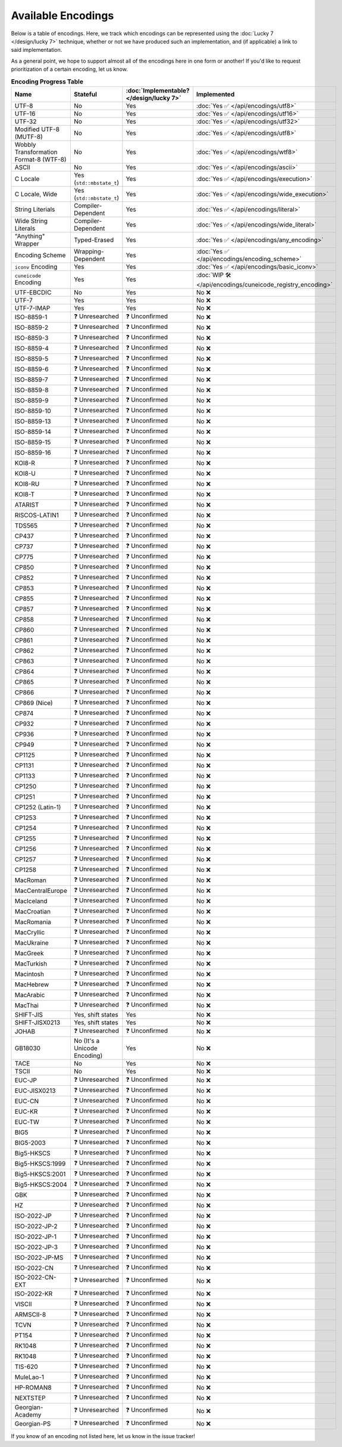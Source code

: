 .. =============================================================================
..
.. ztd.text
.. Copyright © 2022 JeanHeyd "ThePhD" Meneide and Shepherd's Oasis, LLC
.. Contact: opensource@soasis.org
..
.. Commercial License Usage
.. Licensees holding valid commercial ztd.text licenses may use this file in
.. accordance with the commercial license agreement provided with the
.. Software or, alternatively, in accordance with the terms contained in
.. a written agreement between you and Shepherd's Oasis, LLC.
.. For licensing terms and conditions see your agreement. For
.. further information contact opensource@soasis.org.
..
.. Apache License Version 2 Usage
.. Alternatively, this file may be used under the terms of Apache License
.. Version 2.0 (the "License") for non-commercial use; you may not use this
.. file except in compliance with the License. You may obtain a copy of the
.. License at
..
.. 		https://www.apache.org/licenses/LICENSE-2.0
..
.. Unless required by applicable law or agreed to in writing, software
.. distributed under the License is distributed on an "AS IS" BASIS,
.. WITHOUT WARRANTIES OR CONDITIONS OF ANY KIND, either express or implied.
.. See the License for the specific language governing permissions and
.. limitations under the License.
..
.. =============================================================================>

Available Encodings
===================

Below is a table of encodings. Here, we track which encodings can be represented using the :doc:`Lucky 7 </design/lucky 7>` technique, whether or not we have produced such an implementation, and (if applicable) a link to said implementation.

As a general point, we hope to support almost all of the encodings here in one form or another! If you'd like to request prioritization of a certain encoding, let us know.

.. _encodings-encoding-table:

.. list-table:: **Encoding Progress Table**
	:header-rows: 1

	* - Name
	  - Stateful
	  - :doc:`Implementable? </design/lucky 7>`
	  - Implemented
	* - UTF-8
	  - No
	  - Yes
	  - :doc:`Yes ✅ </api/encodings/utf8>`
	* - UTF-16
	  - No
	  - Yes
	  - :doc:`Yes ✅ </api/encodings/utf16>`
	* - UTF-32
	  - No
	  - Yes
	  - :doc:`Yes ✅ </api/encodings/utf32>`
	* - Modified UTF-8 (MUTF-8)
	  - No
	  - Yes
	  - :doc:`Yes ✅ </api/encodings/utf8>`
	* - | Wobbly Transformation
	    | Format-8 (WTF-8)
	  - No
	  - Yes
	  - :doc:`Yes ✅ </api/encodings/wtf8>`
	* - ASCII
	  - No
	  - Yes
	  - :doc:`Yes ✅ </api/encodings/ascii>`
	* - C Locale
	  - Yes (``std::mbstate_t``)
	  - Yes
	  - :doc:`Yes ✅ </api/encodings/execution>`
	* - C Locale, Wide
	  - Yes (``std::mbstate_t``)
	  - Yes
	  - :doc:`Yes ✅ </api/encodings/wide_execution>`
	* - String Literials
	  - Compiler-Dependent
	  - Yes
	  - :doc:`Yes ✅ </api/encodings/literal>`
	* - Wide String Literals
	  - Compiler-Dependent
	  - Yes
	  - :doc:`Yes ✅ </api/encodings/wide_literal>`
	* - "Anything" Wrapper
	  - Typed-Erased
	  - Yes
	  - :doc:`Yes ✅ </api/encodings/any_encoding>`
	* - Encoding Scheme
	  - Wrapping-Dependent
	  - Yes
	  - :doc:`Yes ✅ </api/encodings/encoding_scheme>`
	* - ``iconv`` Encoding
	  - Yes
	  - Yes
	  - :doc:`Yes ✅ </api/encodings/basic_iconv>`
	* - ``cuneicode`` Encoding
	  - Yes
	  - Yes
	  - :doc:`WIP 🛠️ </api/encodings/cuneicode_registry_encoding>`
	* - UTF-EBCDIC
	  - No
	  - Yes
	  - No ❌
	* - UTF-7
	  - Yes
	  - Yes
	  - No ❌
	* - UTF-7-IMAP
	  - Yes
	  - Yes
	  - No ❌
	* - ISO-8859-1
	  - ❓ Unresearched
	  - ❓ Unconfirmed
	  - No ❌
	* - ISO-8859-2
	  - ❓ Unresearched
	  - ❓ Unconfirmed
	  - No ❌
	* - ISO-8859-3
	  - ❓ Unresearched
	  - ❓ Unconfirmed
	  - No ❌
	* - ISO-8859-4
	  - ❓ Unresearched
	  - ❓ Unconfirmed
	  - No ❌
	* - ISO-8859-5
	  - ❓ Unresearched
	  - ❓ Unconfirmed
	  - No ❌
	* - ISO-8859-6
	  - ❓ Unresearched
	  - ❓ Unconfirmed
	  - No ❌
	* - ISO-8859-7
	  - ❓ Unresearched
	  - ❓ Unconfirmed
	  - No ❌
	* - ISO-8859-8
	  - ❓ Unresearched
	  - ❓ Unconfirmed
	  - No ❌
	* - ISO-8859-9
	  - ❓ Unresearched
	  - ❓ Unconfirmed
	  - No ❌
	* - ISO-8859-10
	  - ❓ Unresearched
	  - ❓ Unconfirmed
	  - No ❌
	* - ISO-8859-13
	  - ❓ Unresearched
	  - ❓ Unconfirmed
	  - No ❌
	* - ISO-8859-14
	  - ❓ Unresearched
	  - ❓ Unconfirmed
	  - No ❌
	* - ISO-8859-15
	  - ❓ Unresearched
	  - ❓ Unconfirmed
	  - No ❌
	* - ISO-8859-16
	  - ❓ Unresearched
	  - ❓ Unconfirmed
	  - No ❌
	* - KOI8-R
	  - ❓ Unresearched
	  - ❓ Unconfirmed
	  - No ❌
	* - KOI8-U
	  - ❓ Unresearched
	  - ❓ Unconfirmed
	  - No ❌
	* - KOI8-RU
	  - ❓ Unresearched
	  - ❓ Unconfirmed
	  - No ❌
	* - KOI8-T
	  - ❓ Unresearched
	  - ❓ Unconfirmed
	  - No ❌
	* - ATARIST
	  - ❓ Unresearched
	  - ❓ Unconfirmed
	  - No ❌
	* - RISCOS-LATIN1
	  - ❓ Unresearched
	  - ❓ Unconfirmed
	  - No ❌
	* - TDS565
	  - ❓ Unresearched
	  - ❓ Unconfirmed
	  - No ❌
	* - CP437
	  - ❓ Unresearched
	  - ❓ Unconfirmed
	  - No ❌
	* - CP737
	  - ❓ Unresearched
	  - ❓ Unconfirmed
	  - No ❌
	* - CP775
	  - ❓ Unresearched
	  - ❓ Unconfirmed
	  - No ❌
	* - CP850
	  - ❓ Unresearched
	  - ❓ Unconfirmed
	  - No ❌
	* - CP852
	  - ❓ Unresearched
	  - ❓ Unconfirmed
	  - No ❌
	* - CP853
	  - ❓ Unresearched
	  - ❓ Unconfirmed
	  - No ❌
	* - CP855
	  - ❓ Unresearched
	  - ❓ Unconfirmed
	  - No ❌
	* - CP857
	  - ❓ Unresearched
	  - ❓ Unconfirmed
	  - No ❌
	* - CP858
	  - ❓ Unresearched
	  - ❓ Unconfirmed
	  - No ❌
	* - CP860
	  - ❓ Unresearched
	  - ❓ Unconfirmed
	  - No ❌
	* - CP861
	  - ❓ Unresearched
	  - ❓ Unconfirmed
	  - No ❌
	* - CP862
	  - ❓ Unresearched
	  - ❓ Unconfirmed
	  - No ❌
	* - CP863
	  - ❓ Unresearched
	  - ❓ Unconfirmed
	  - No ❌
	* - CP864
	  - ❓ Unresearched
	  - ❓ Unconfirmed
	  - No ❌
	* - CP865
	  - ❓ Unresearched
	  - ❓ Unconfirmed
	  - No ❌
	* - CP866
	  - ❓ Unresearched
	  - ❓ Unconfirmed
	  - No ❌
	* - CP869 (Nice)
	  - ❓ Unresearched
	  - ❓ Unconfirmed
	  - No ❌
	* - CP874
	  - ❓ Unresearched
	  - ❓ Unconfirmed
	  - No ❌
	* - CP932
	  - ❓ Unresearched
	  - ❓ Unconfirmed
	  - No ❌
	* - CP936
	  - ❓ Unresearched
	  - ❓ Unconfirmed
	  - No ❌
	* - CP949
	  - ❓ Unresearched
	  - ❓ Unconfirmed
	  - No ❌
	* - CP1125
	  - ❓ Unresearched
	  - ❓ Unconfirmed
	  - No ❌
	* - CP1131
	  - ❓ Unresearched
	  - ❓ Unconfirmed
	  - No ❌
	* - CP1133
	  - ❓ Unresearched
	  - ❓ Unconfirmed
	  - No ❌
	* - CP1250
	  - ❓ Unresearched
	  - ❓ Unconfirmed
	  - No ❌
	* - CP1251
	  - ❓ Unresearched
	  - ❓ Unconfirmed
	  - No ❌
	* - CP1252 (Latin-1)
	  - ❓ Unresearched
	  - ❓ Unconfirmed
	  - No ❌
	* - CP1253
	  - ❓ Unresearched
	  - ❓ Unconfirmed
	  - No ❌
	* - CP1254
	  - ❓ Unresearched
	  - ❓ Unconfirmed
	  - No ❌
	* - CP1255
	  - ❓ Unresearched
	  - ❓ Unconfirmed
	  - No ❌
	* - CP1256
	  - ❓ Unresearched
	  - ❓ Unconfirmed
	  - No ❌
	* - CP1257
	  - ❓ Unresearched
	  - ❓ Unconfirmed
	  - No ❌
	* - CP1258
	  - ❓ Unresearched
	  - ❓ Unconfirmed
	  - No ❌
	* - MacRoman
	  - ❓ Unresearched
	  - ❓ Unconfirmed
	  - No ❌
	* - MacCentralEurope
	  - ❓ Unresearched
	  - ❓ Unconfirmed
	  - No ❌
	* - MacIceland
	  - ❓ Unresearched
	  - ❓ Unconfirmed
	  - No ❌
	* - MacCroatian
	  - ❓ Unresearched
	  - ❓ Unconfirmed
	  - No ❌
	* - MacRomania
	  - ❓ Unresearched
	  - ❓ Unconfirmed
	  - No ❌
	* - MacCryllic
	  - ❓ Unresearched
	  - ❓ Unconfirmed
	  - No ❌
	* - MacUkraine
	  - ❓ Unresearched
	  - ❓ Unconfirmed
	  - No ❌
	* - MacGreek
	  - ❓ Unresearched
	  - ❓ Unconfirmed
	  - No ❌
	* - MacTurkish
	  - ❓ Unresearched
	  - ❓ Unconfirmed
	  - No ❌
	* - Macintosh
	  - ❓ Unresearched
	  - ❓ Unconfirmed
	  - No ❌
	* - MacHebrew
	  - ❓ Unresearched
	  - ❓ Unconfirmed
	  - No ❌
	* - MacArabic
	  - ❓ Unresearched
	  - ❓ Unconfirmed
	  - No ❌
	* - MacThai
	  - ❓ Unresearched
	  - ❓ Unconfirmed
	  - No ❌
	* - SHIFT-JIS
	  - Yes, shift states
	  - Yes
	  - No ❌
	* - SHIFT-JISX0213
	  - Yes, shift states
	  - Yes
	  - No ❌
	* - JOHAB
	  - ❓ Unresearched
	  - ❓ Unconfirmed
	  - No ❌
	* - GB18030
	  - No (It's a Unicode Encoding)
	  - Yes
	  - No ❌
	* - TACE
	  - No
	  - Yes
	  - No ❌
	* - TSCII
	  - No
	  - Yes
	  - No ❌
	* - EUC-JP
	  - ❓ Unresearched
	  - ❓ Unconfirmed
	  - No ❌
	* - EUC-JISX0213
	  - ❓ Unresearched
	  - ❓ Unconfirmed
	  - No ❌
	* - EUC-CN
	  - ❓ Unresearched
	  - ❓ Unconfirmed
	  - No ❌
	* - EUC-KR
	  - ❓ Unresearched
	  - ❓ Unconfirmed
	  - No ❌
	* - EUC-TW
	  - ❓ Unresearched
	  - ❓ Unconfirmed
	  - No ❌
	* - BIG5
	  - ❓ Unresearched
	  - ❓ Unconfirmed
	  - No ❌
	* - BIG5-2003
	  - ❓ Unresearched
	  - ❓ Unconfirmed
	  - No ❌
	* - Big5-HKSCS
	  - ❓ Unresearched
	  - ❓ Unconfirmed
	  - No ❌
	* - Big5-HKSCS:1999
	  - ❓ Unresearched
	  - ❓ Unconfirmed
	  - No ❌
	* - Big5-HKSCS:2001
	  - ❓ Unresearched
	  - ❓ Unconfirmed
	  - No ❌
	* - Big5-HKSCS:2004
	  - ❓ Unresearched
	  - ❓ Unconfirmed
	  - No ❌
	* - GBK
	  - ❓ Unresearched
	  - ❓ Unconfirmed
	  - No ❌
	* - HZ
	  - ❓ Unresearched
	  - ❓ Unconfirmed
	  - No ❌
	* - ISO-2022-JP
	  - ❓ Unresearched
	  - ❓ Unconfirmed
	  - No ❌
	* - ISO-2022-JP-2
	  - ❓ Unresearched
	  - ❓ Unconfirmed
	  - No ❌
	* - ISO-2022-JP-1
	  - ❓ Unresearched
	  - ❓ Unconfirmed
	  - No ❌
	* - ISO-2022-JP-3
	  - ❓ Unresearched
	  - ❓ Unconfirmed
	  - No ❌
	* - ISO-2022-JP-MS
	  - ❓ Unresearched
	  - ❓ Unconfirmed
	  - No ❌
	* - ISO-2022-CN
	  - ❓ Unresearched
	  - ❓ Unconfirmed
	  - No ❌
	* - ISO-2022-CN-EXT
	  - ❓ Unresearched
	  - ❓ Unconfirmed
	  - No ❌
	* - ISO-2022-KR
	  - ❓ Unresearched
	  - ❓ Unconfirmed
	  - No ❌
	* - VISCII
	  - ❓ Unresearched
	  - ❓ Unconfirmed
	  - No ❌
	* - ARMSCII-8
	  - ❓ Unresearched
	  - ❓ Unconfirmed
	  - No ❌
	* - TCVN
	  - ❓ Unresearched
	  - ❓ Unconfirmed
	  - No ❌
	* - PT154
	  - ❓ Unresearched
	  - ❓ Unconfirmed
	  - No ❌
	* - RK1048
	  - ❓ Unresearched
	  - ❓ Unconfirmed
	  - No ❌
	* - RK1048
	  - ❓ Unresearched
	  - ❓ Unconfirmed
	  - No ❌
	* - TIS-620
	  - ❓ Unresearched
	  - ❓ Unconfirmed
	  - No ❌
	* - MuleLao-1
	  - ❓ Unresearched
	  - ❓ Unconfirmed
	  - No ❌
	* - HP-ROMAN8
	  - ❓ Unresearched
	  - ❓ Unconfirmed
	  - No ❌
	* - NEXTSTEP
	  - ❓ Unresearched
	  - ❓ Unconfirmed
	  - No ❌
	* - Georgian-Academy
	  - ❓ Unresearched
	  - ❓ Unconfirmed
	  - No ❌
	* - Georgian-PS
	  - ❓ Unresearched
	  - ❓ Unconfirmed
	  - No ❌

If you know of an encoding not listed here, let us know in the issue tracker!
